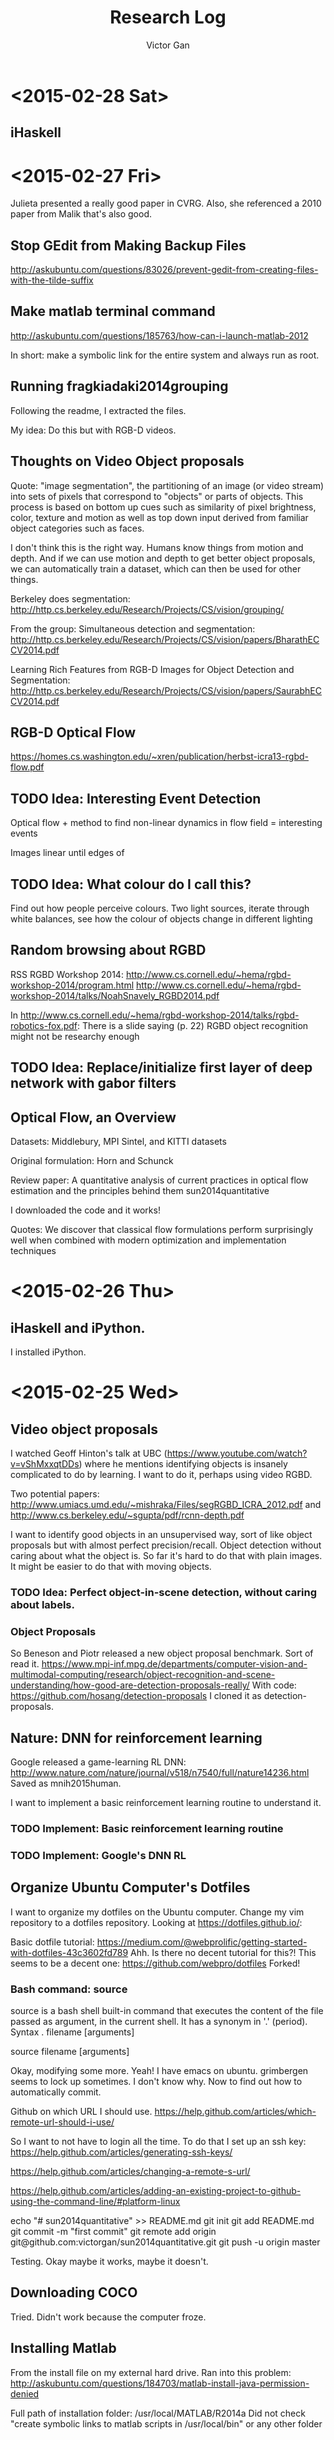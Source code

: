 #+TITLE: Research Log 
#+AUTHOR: Victor Gan

* <2015-02-28 Sat>

** iHaskell

* <2015-02-27 Fri> 
Julieta presented a really good paper in CVRG. Also, she referenced a
2010 paper from Malik that's also good.

** Stop GEdit from Making Backup Files
http://askubuntu.com/questions/83026/prevent-gedit-from-creating-files-with-the-tilde-suffix

** Make matlab terminal command
http://askubuntu.com/questions/185763/how-can-i-launch-matlab-2012

In short: make a symbolic link for the entire system and always run as root.

** Running fragkiadaki2014grouping

Following the readme, I extracted the files.

My idea: Do this but with RGB-D videos. 

** Thoughts on Video Object proposals

Quote:
"image segmentation", the partitioning of an image (or video stream)
into sets of pixels that correspond to "objects" or parts of
objects. This process is based on bottom up cues such as similarity of
pixel brightness, color, texture and motion as well as top down input
derived from familiar object categories such as faces.

I don't think this is the right way. Humans know things from motion
and depth. And if we can use motion and depth to get better object
proposals, we can automatically train a dataset, which can then be
used for other things.

Berkeley does segmentation:
http://http.cs.berkeley.edu/Research/Projects/CS/vision/grouping/

From the group:
Simultaneous detection and segmentation:
http://http.cs.berkeley.edu/Research/Projects/CS/vision/papers/BharathECCV2014.pdf

Learning Rich Features from RGB-D Images for Object Detection and Segmentation:
http://http.cs.berkeley.edu/Research/Projects/CS/vision/papers/SaurabhECCV2014.pdf

** RGB-D Optical Flow
https://homes.cs.washington.edu/~xren/publication/herbst-icra13-rgbd-flow.pdf

** TODO Idea: Interesting Event Detection
Optical flow + method to find non-linear dynamics in flow field =
interesting events

Images linear until edges of 

** TODO Idea: What colour do I call this?
Find out how people perceive colours.
Two light sources, iterate through white balances, see how the colour
of objects change in different lighting

** Random browsing about RGBD
RSS RGBD Workshop 2014: http://www.cs.cornell.edu/~hema/rgbd-workshop-2014/program.html
http://www.cs.cornell.edu/~hema/rgbd-workshop-2014/talks/NoahSnavely_RGBD2014.pdf

In http://www.cs.cornell.edu/~hema/rgbd-workshop-2014/talks/rgbd-robotics-fox.pdf:
There is a slide saying (p. 22) RGBD object recognition might not be researchy enough

** TODO Idea: Replace/initialize first layer of deep network with gabor filters

** Optical Flow, an Overview
Datasets: Middlebury, MPI Sintel, and KITTI datasets 

Original formulation: Horn and Schunck

Review paper: 
A quantitative analysis of current practices in optical flow estimation and the principles behind them
sun2014quantitative

I downloaded the code and it works!

Quotes:
We discover that classical flow formulations perform surprisingly well
when combined with modern optimization and implementation techniques


* <2015-02-26 Thu> 
  
** iHaskell and iPython.
I installed iPython.

* <2015-02-25 Wed>

** Video object proposals
I watched Geoff Hinton's talk at UBC
(https://www.youtube.com/watch?v=vShMxxqtDDs) where he mentions
identifying objects is insanely complicated to do by learning. I want
to do it, perhaps using video RGBD. 

Two potential papers:
http://www.umiacs.umd.edu/~mishraka/Files/segRGBD_ICRA_2012.pdf and
http://www.cs.berkeley.edu/~sgupta/pdf/rcnn-depth.pdf

I want to identify good objects in an unsupervised way, sort of like
object proposals but with almost perfect precision/recall. Object
detection without caring about what the object is. So far it's hard to
do that with plain images. It might be easier to do that with moving
objects.
*** TODO Idea: Perfect object-in-scene detection, without caring about labels.

*** Object Proposals
So Beneson and Piotr released a new object proposal benchmark. Sort of read it.
https://www.mpi-inf.mpg.de/departments/computer-vision-and-multimodal-computing/research/object-recognition-and-scene-understanding/how-good-are-detection-proposals-really/
With code: https://github.com/hosang/detection-proposals
I cloned it as detection-proposals.

** Nature: DNN for reinforcement learning
Google released a game-learning RL DNN: http://www.nature.com/nature/journal/v518/n7540/full/nature14236.html
Saved as mnih2015human.

I want to implement a basic reinforcement learning routine to understand it.
*** TODO Implement: Basic reinforcement learning routine
*** TODO Implement: Google's DNN RL

** Organize Ubuntu Computer's Dotfiles
I want to organize my dotfiles on the Ubuntu computer. Change my vim repository to a dotfiles repository.
Looking at https://dotfiles.github.io/:

Basic dotfile tutorial: https://medium.com/@webprolific/getting-started-with-dotfiles-43c3602fd789
Ahh. Is there no decent tutorial for this?!
This seems to be a decent one: https://github.com/webpro/dotfiles
Forked!

*** Bash command: source
source is a bash shell built-in command that executes the content of
the file passed as argument, in the current shell. It has a synonym in
'.' (period).
Syntax
      . filename [arguments]

      source filename [arguments]


Okay, modifying some more.
Yeah! I have emacs on ubuntu.
grimbergen seems to lock up sometimes. I don't know why.
Now to find out how to automatically commit.

Github on which URL I should use.
https://help.github.com/articles/which-remote-url-should-i-use/

So I want to not have to login all the time. To do that I set up an ssh key:
https://help.github.com/articles/generating-ssh-keys/

https://help.github.com/articles/changing-a-remote-s-url/

https://help.github.com/articles/adding-an-existing-project-to-github-using-the-command-line/#platform-linux

echo "# sun2014quantitative" >> README.md
git init
git add README.md
git commit -m "first commit"
git remote add origin git@github.com:victorgan/sun2014quantitative.git
git push -u origin master

Testing. Okay maybe it works, maybe it doesn't.

** Downloading COCO
Tried. Didn't work because the computer froze.

** Installing Matlab
From the install file on my external hard drive.
Ran into this problem:
http://askubuntu.com/questions/184703/matlab-install-java-permission-denied

Full path of installation folder:
/usr/local/MATLAB/R2014a
Did not check "create symbolic links to matlab scripts in
/usr/local/bin" or any other folder


* <2015-02-23 Mon>
   I installed vimperator.
   Wow this is actually really great. 
   Okay, it saved. I lied.
